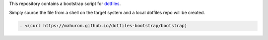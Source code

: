 This repository contains a bootstrap script for
`dotfiles <https://github.com/mahuron/dotfiles>`_.

Simply source the file from a shell on the target system and a local
dotfiles repo will be created.

.. code-block:: bash

   . <(curl https://mahuron.github.io/dotfiles-bootstrap/bootstrap)

